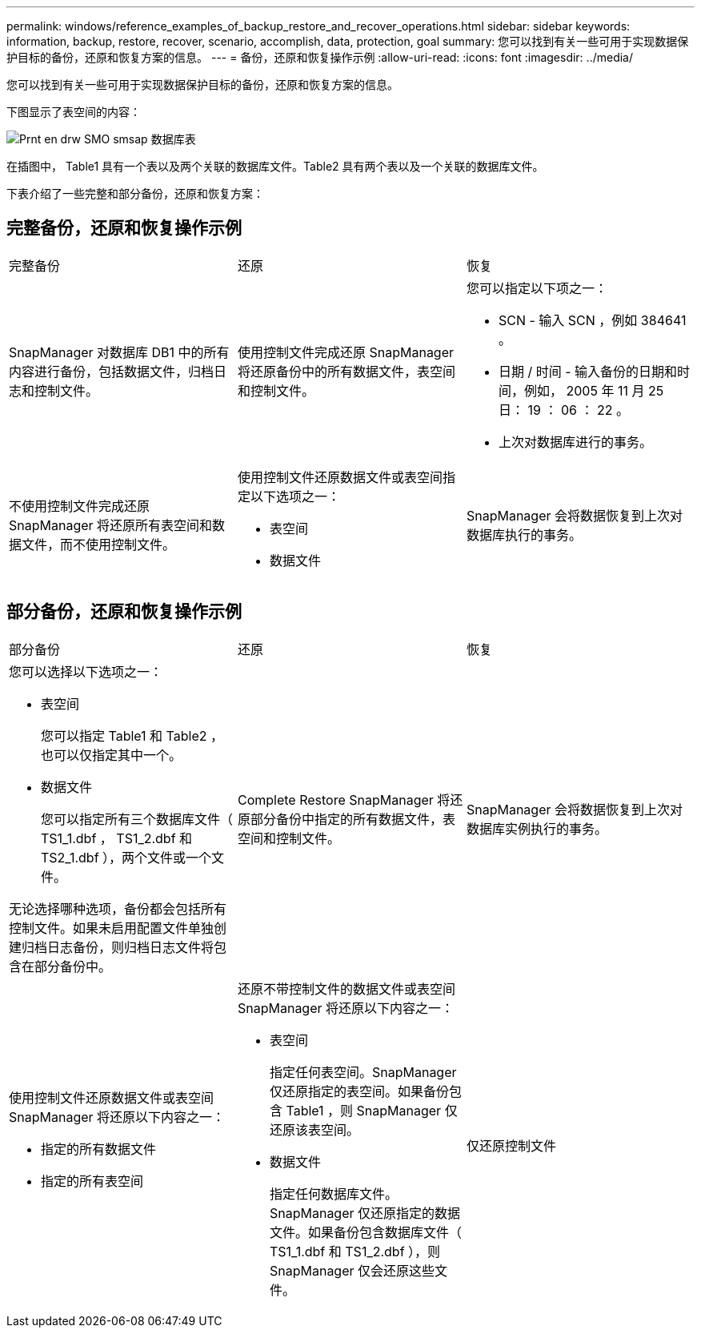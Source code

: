 ---
permalink: windows/reference_examples_of_backup_restore_and_recover_operations.html 
sidebar: sidebar 
keywords: information, backup, restore, recover, scenario, accomplish, data, protection, goal 
summary: 您可以找到有关一些可用于实现数据保护目标的备份，还原和恢复方案的信息。 
---
= 备份，还原和恢复操作示例
:allow-uri-read: 
:icons: font
:imagesdir: ../media/


[role="lead"]
您可以找到有关一些可用于实现数据保护目标的备份，还原和恢复方案的信息。

下图显示了表空间的内容：

image::../media/prnt_en_drw_smo_smsap_db_tables.gif[Prnt en drw SMO smsap 数据库表]

在插图中， Table1 具有一个表以及两个关联的数据库文件。Table2 具有两个表以及一个关联的数据库文件。

下表介绍了一些完整和部分备份，还原和恢复方案：



== 完整备份，还原和恢复操作示例

|===


| 完整备份 | 还原 | 恢复 


 a| 
SnapManager 对数据库 DB1 中的所有内容进行备份，包括数据文件，归档日志和控制文件。
 a| 
使用控制文件完成还原 SnapManager 将还原备份中的所有数据文件，表空间和控制文件。
 a| 
您可以指定以下项之一：

* SCN - 输入 SCN ，例如 384641 。
* 日期 / 时间 - 输入备份的日期和时间，例如， 2005 年 11 月 25 日： 19 ： 06 ： 22 。
* 上次对数据库进行的事务。




 a| 
不使用控制文件完成还原 SnapManager 将还原所有表空间和数据文件，而不使用控制文件。
 a| 
使用控制文件还原数据文件或表空间指定以下选项之一：

* 表空间
* 数据文件

 a| 
SnapManager 会将数据恢复到上次对数据库执行的事务。

|===


== 部分备份，还原和恢复操作示例

|===


| 部分备份 | 还原 | 恢复 


 a| 
您可以选择以下选项之一：

* 表空间
+
您可以指定 Table1 和 Table2 ，也可以仅指定其中一个。

* 数据文件
+
您可以指定所有三个数据库文件（ TS1_1.dbf ， TS1_2.dbf 和 TS2_1.dbf ），两个文件或一个文件。



无论选择哪种选项，备份都会包括所有控制文件。如果未启用配置文件单独创建归档日志备份，则归档日志文件将包含在部分备份中。
 a| 
Complete Restore SnapManager 将还原部分备份中指定的所有数据文件，表空间和控制文件。
 a| 
SnapManager 会将数据恢复到上次对数据库实例执行的事务。



 a| 
使用控制文件还原数据文件或表空间 SnapManager 将还原以下内容之一：

* 指定的所有数据文件
* 指定的所有表空间

 a| 
还原不带控制文件的数据文件或表空间 SnapManager 将还原以下内容之一：

* 表空间
+
指定任何表空间。SnapManager 仅还原指定的表空间。如果备份包含 Table1 ，则 SnapManager 仅还原该表空间。

* 数据文件
+
指定任何数据库文件。SnapManager 仅还原指定的数据文件。如果备份包含数据库文件（ TS1_1.dbf 和 TS1_2.dbf ），则 SnapManager 仅会还原这些文件。


 a| 
仅还原控制文件

|===